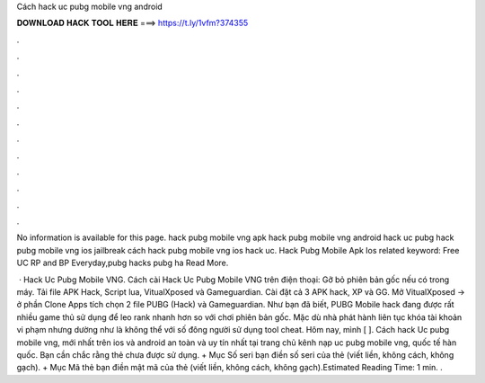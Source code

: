 Cách hack uc pubg mobile vng android



𝐃𝐎𝐖𝐍𝐋𝐎𝐀𝐃 𝐇𝐀𝐂𝐊 𝐓𝐎𝐎𝐋 𝐇𝐄𝐑𝐄 ===> https://t.ly/1vfm?374355



.



.



.



.



.



.



.



.



.



.



.



.

No information is available for this page. hack pubg mobile vng apk hack pubg mobile vng android hack uc pubg hack pubg mobile vng ios jailbreak cách hack pubg mobile vng ios hack uc.  Hack Pubg Mobile Apk Ios related keyword:   Free UC RP and BP Everyday,pubg hacks pubg ha Read More.

 · Hack Uc Pubg Mobile VNG. Cách cài Hack Uc Pubg Mobile VNG trên điện thoại: Gỡ bỏ phiên bản gốc nếu có trong máy. Tải file APK Hack, Script lua, VitualXposed và Gameguardian. Cài đặt cả 3 APK hack, XP và GG. Mở VitualXposed -> ở phần Clone Apps tích chọn 2 file PUBG (Hack) và Gameguardian. Như bạn đã biết, PUBG Mobile hack đang được rất nhiều game thủ sử dụng để leo rank nhanh hơn so với chơi phiên bản gốc. Mặc dù nhà phát hành liên tục khóa tài khoản vi phạm nhưng dường như là không thể với số đông người sử dụng tool cheat. Hôm nay, mình [ ]. Cách hack Uc pubg mobile vng, mới nhất trên ios và android an toàn và uy tín nhất tại trang chủ kênh nạp uc pubg mobile vng, quốc tế hàn quốc. Bạn cần chắc rằng thẻ chưa được sử dụng. + Mục Số seri bạn điền số seri của thẻ (viết liền, không cách, không gạch). + Mục Mã thẻ bạn điền mật mã của thẻ (viết liền, không cách, không gạch).Estimated Reading Time: 1 min. .
